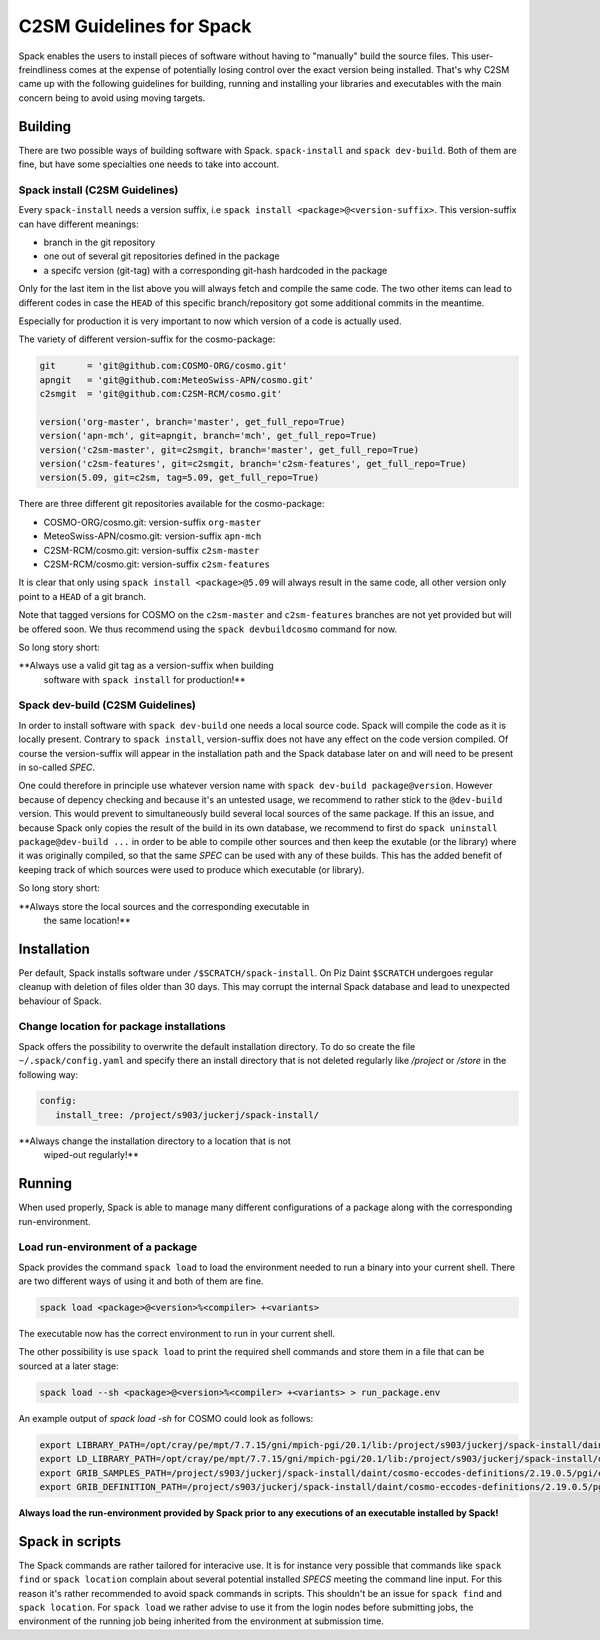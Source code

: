 C2SM Guidelines for Spack
=========================

Spack enables the users to install pieces of software without having
to "manually" build the source files. This user-freindliness comes at
the expense of potentially losing control over the exact version being
installed. That's why C2SM came up with the following guidelines for
building, running and installing your libraries and executables with
the main concern being to avoid using moving targets.

Building 
^^^^^^^^
There are two possible ways of building software with Spack.
``spack-install`` and  ``spack dev-build``.
Both of them are fine, but have some specialties one needs to take
into account.

Spack install (C2SM Guidelines)
-------------------------------
Every ``spack-install`` needs a version suffix, i.e ``spack install <package>@<version-suffix>``.
This version-suffix can have different meanings:

* branch in the git repository
* one out of several git repositories defined in the package
* a specifc version (git-tag) with a corresponding git-hash hardcoded in the package

Only for the last item in the list above you will always fetch and
compile the same code.  The two other items can lead to different
codes in case the ``HEAD`` of this specific branch/repository got some
additional commits in the meantime.

Especially for production it is very important to now which version of a code is actually used.

The variety of different version-suffix for the cosmo-package:

.. code-block:: python

    git      = 'git@github.com:COSMO-ORG/cosmo.git'
    apngit   = 'git@github.com:MeteoSwiss-APN/cosmo.git'
    c2smgit  = 'git@github.com:C2SM-RCM/cosmo.git'

    version('org-master', branch='master', get_full_repo=True)
    version('apn-mch', git=apngit, branch='mch', get_full_repo=True)
    version('c2sm-master', git=c2smgit, branch='master', get_full_repo=True)
    version('c2sm-features', git=c2smgit, branch='c2sm-features', get_full_repo=True)
    version(5.09, git=c2sm, tag=5.09, get_full_repo=True)

There are three different git repositories available for the cosmo-package:

* COSMO-ORG/cosmo.git: version-suffix ``org-master``
* MeteoSwiss-APN/cosmo.git: version-suffix ``apn-mch``
* C2SM-RCM/cosmo.git: version-suffix ``c2sm-master``
* C2SM-RCM/cosmo.git: version-suffix ``c2sm-features`` 

It is clear that only using ``spack install <package>@5.09`` will
always result in the same code, all other version only point to a
``HEAD`` of a git branch.

Note that tagged versions for COSMO on the ``c2sm-master`` and
``c2sm-features`` branches are not yet provided but will be offered
soon. We thus recommend using the ``spack devbuildcosmo`` command for
now.

So long story short:

**Always use a valid git tag as a version-suffix when building
 software with ``spack install`` for production!**

Spack dev-build (C2SM Guidelines)
---------------------------------

In order to install software with ``spack dev-build`` one needs a
local source code.  Spack will compile the code as it is locally
present. Contrary to ``spack install``, version-suffix does not have
any effect on the code version compiled. Of course the version-suffix
will appear in the installation path and the Spack database later on
and will need to be present in so-called *SPEC*.

One could therefore in principle use whatever version name with
``spack dev-build package@version``. However because of depency
checking and because it's an untested usage, we recommend to rather
stick to the ``@dev-build`` version. This would prevent to
simultaneously build several local sources of the same package. If
this an issue, and because Spack only copies the result of the build
in its own database, we recommend to first do ``spack uninstall
package@dev-build ...`` in order to be able to compile other sources
and then keep the exutable (or the library) where it was originally
compiled, so that the same *SPEC* can be used with any of these
builds. This has the added benefit of keeping track of which sources
were used to produce which executable (or library).

So long story short:

**Always store the local sources and the corresponding executable in
 the same location!**

Installation
^^^^^^^^^^^^

Per default, Spack installs software under ``/$SCRATCH/spack-install``.
On Piz Daint ``$SCRATCH`` undergoes regular cleanup with deletion of
files older than 30 days. This may corrupt the internal Spack database
and lead to unexpected behaviour of Spack.

Change location for package installations
--------------------------------------------

Spack offers the possibility to overwrite the default installation
directory. To do so create the file ``~/.spack/config.yaml`` and
specify there an install directory that is not deleted regularly like
*/project* or */store* in the following way:

.. code-block:: yaml

  config:                                                                                                                     
     install_tree: /project/s903/juckerj/spack-install/          

**Always change the installation directory to a location that is not
 wiped-out regularly!**

Running
^^^^^^^

When used properly, Spack is able to manage many different
configurations of a package along with the corresponding
run-environment.

Load run-environment of a package
---------------------------------

Spack provides the command ``spack load`` to load the environment
needed to run a binary into your current shell. There are two
different ways of using it and both of them are fine.

.. code-block:: bash

    spack load <package>@<version>%<compiler> +<variants>

The executable now has the correct environment to run in your current shell.

The other possibility is use ``spack load`` to print the required
shell commands and store them in a file that can be sourced at a later
stage:

.. code-block:: bash

    spack load --sh <package>@<version>%<compiler> +<variants> > run_package.env

An example output of *spack load -sh* for COSMO could look as follows:

.. code-block:: bash

    export LIBRARY_PATH=/opt/cray/pe/mpt/7.7.15/gni/mpich-pgi/20.1/lib:/project/s903/juckerj/spack-install/daint/eccodes/2.19.0/pgi/ccigv3uvkdl5h3d2jtb6blxvvv4qsdpc/lib64:/apps/daint/UES/xalt/xalt2/software/xalt/2.8.10/lib64:/apps/daint/UES/xalt/xalt2/software/xalt/2.8.10/lib;
    export LD_LIBRARY_PATH=/opt/cray/pe/mpt/7.7.15/gni/mpich-pgi/20.1/lib:/project/s903/juckerj/spack-install/daint/eccodes/2.19.0/pgi/ccigv3uvkdl5h3d2jtb6blxvvv4qsdpc/lib64:/opt/cray/pe/gcc-libs:/apps/daint/UES/xalt/xalt2/software/xalt/2.8.10/lib64:/apps/daint/UES/xalt/xalt2/software/xalt/2.8.10/lib:/opt/cray/pe/papi/6.0.0.4/lib64:/opt/cray/job/2.2.4-7.0.2.1_2.86__g36b56f4.ari/lib64;
    export GRIB_SAMPLES_PATH=/project/s903/juckerj/spack-install/daint/cosmo-eccodes-definitions/2.19.0.5/pgi/egf6fp466u2cl3ckkmhpemzf4hz7loqr/cosmoDefinitions/samples;
    export GRIB_DEFINITION_PATH=/project/s903/juckerj/spack-install/daint/cosmo-eccodes-definitions/2.19.0.5/pgi/egf6fp466u2cl3ckkmhpemzf4hz7loqr/cosmoDefinitions/definitions/:/project/s903/juckerj/spack-install/daint/eccodes/2.19.0/pgi/ccigv3uvkdl5h3d2jtb6blxvvv4qsdpc/share/eccodes/definitions;

**Always load the run-environment provided by Spack prior to any executions of an executable installed by Spack!**

Spack in scripts
^^^^^^^^^^^^^^^^

The Spack commands are rather tailored for interacive use. It is for
instance very possible that commands like ``spack find`` or ``spack
location`` complain about several potential installed *SPECS* meeting
the command line input. For this reason it's rather recommended to
avoid spack commands in scripts. This shouldn't be an issue for
``spack find`` and ``spack location``. For ``spack load`` we rather
advise to use it from the login nodes before submitting jobs, the
environment of the running job being inherited from the environment at
submission time.

